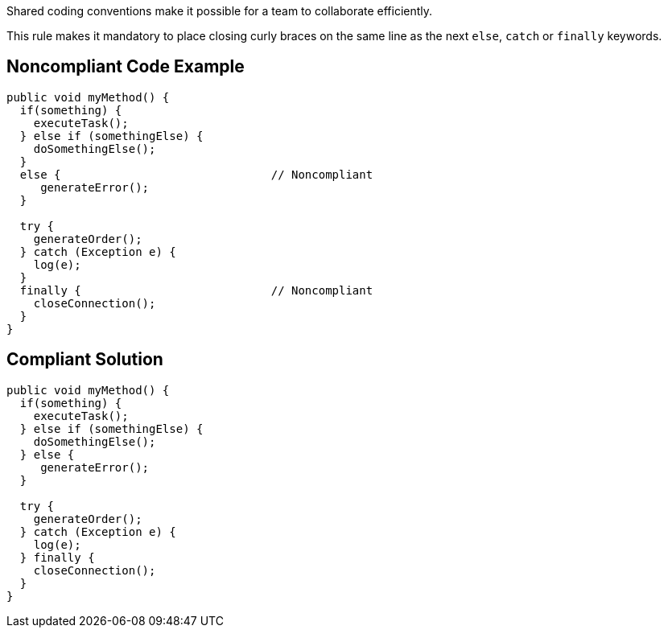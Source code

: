 Shared coding conventions make it possible for a team to collaborate efficiently.

This rule makes it mandatory to place closing curly braces on the same line as the next ``++else++``, ``++catch++`` or ``++finally++`` keywords.


== Noncompliant Code Example

[source,text]
----
public void myMethod() {
  if(something) {
    executeTask();
  } else if (somethingElse) {
    doSomethingElse();
  }
  else {                               // Noncompliant
     generateError();
  }

  try {
    generateOrder();
  } catch (Exception e) {
    log(e);
  }
  finally {                            // Noncompliant
    closeConnection();
  }
}
----


== Compliant Solution

----
public void myMethod() {
  if(something) {
    executeTask();
  } else if (somethingElse) {
    doSomethingElse();
  } else {
     generateError();
  }

  try {
    generateOrder();
  } catch (Exception e) {
    log(e);
  } finally {
    closeConnection();
  }
}
----



